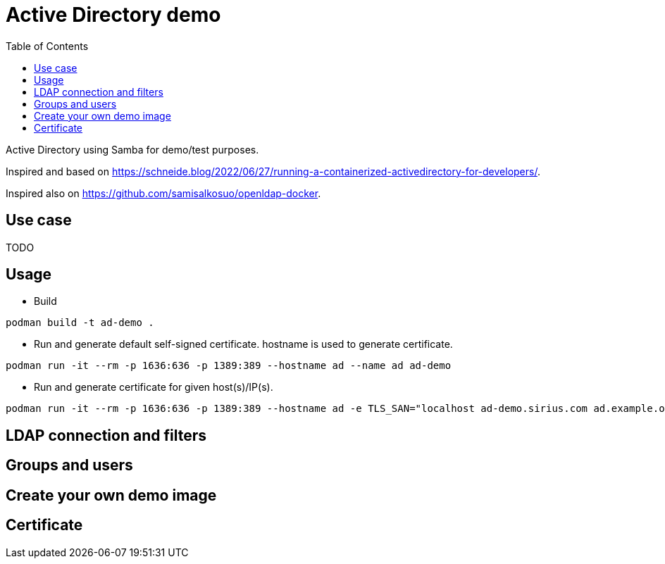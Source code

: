 # Active Directory demo
:toc: left
:toc-title: Table of Contents

Active Directory using Samba for demo/test purposes.

Inspired and based on https://schneide.blog/2022/06/27/running-a-containerized-activedirectory-for-developers/.

Inspired also on https://github.com/samisalkosuo/openldap-docker.

## Use case

TODO

## Usage

* Build 

```
podman build -t ad-demo .
```

* Run and generate default self-signed certificate. hostname is used to generate certificate.

```
podman run -it --rm -p 1636:636 -p 1389:389 --hostname ad --name ad ad-demo
```

* Run and generate certificate for given host(s)/IP(s).

```
podman run -it --rm -p 1636:636 -p 1389:389 --hostname ad -e TLS_SAN="localhost ad-demo.sirius.com ad.example.org" -e TLS_IP="127.0.0.1 localhost" --name ad ad-demo
```




 

## LDAP connection and filters

## Groups and users

## Create your own demo image

## Certificate

